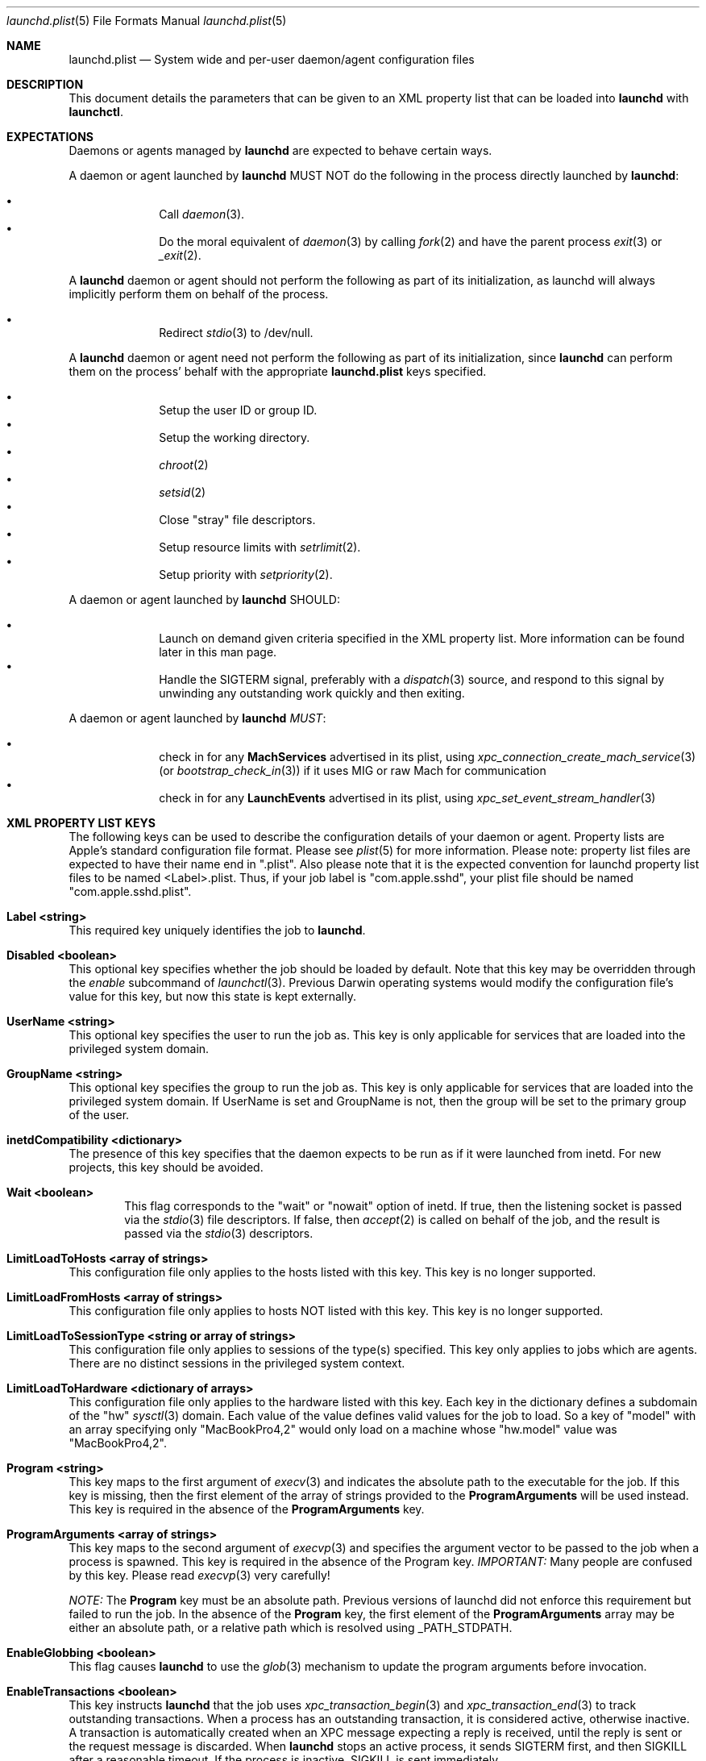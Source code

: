 .Dd 19 April, 2014
.Dt launchd.plist 5
.Os Darwin
.Sh NAME
.Nm launchd.plist
.Nd System wide and per-user daemon/agent configuration files
.Sh DESCRIPTION
This document details the parameters that can be given to an XML property list
that can be loaded into
.Nm launchd
with
.Nm launchctl .
.Sh EXPECTATIONS
Daemons or agents managed by
.Nm launchd
are expected to behave certain ways.
.Pp
A daemon or agent launched by
.Nm launchd
MUST NOT do the following in the process directly launched by
.Nm launchd :
.Pp
.Bl -bullet -offset indent -compact
.It
Call
.Xr daemon 3 .
.It
Do the moral equivalent of
.Xr daemon 3
by calling
.Xr fork 2
and have the parent process
.Xr exit 3
or
.Xr _exit 2 .
.El
.Pp
A
.Nm launchd
daemon or agent should not perform the following as part of its initialization,
as launchd will always implicitly perform them on behalf of the process.
.Pp
.Bl -bullet -offset indent -compact
.It
Redirect
.Xr stdio 3
to /dev/null.
.El
.Pp
A
.Nm launchd
daemon or agent need not perform the following as part of its initialization,
since
.Nm launchd
can perform them on the process' behalf with the appropriate
.Nm
keys specified.
.Pp
.Bl -bullet -offset indent -compact
.It
Setup the user ID or group ID.
.It
Setup the working directory.
.It
.Xr chroot 2
.It
.Xr setsid 2
.It
Close "stray" file descriptors.
.It
Setup resource limits with
.Xr setrlimit 2 .
.It
Setup priority with
.Xr setpriority 2 .
.El
.Pp
A daemon or agent launched by
.Nm launchd
SHOULD:
.Pp
.Bl -bullet -offset indent -compact
.It
Launch on demand given criteria specified in the XML property list. More
information can be found later in this man page.
.It
Handle the SIGTERM signal, preferably with a
.Xr dispatch 3
source, and respond to this signal by unwinding any outstanding work quickly
and then exiting.
.El
.Pp
A daemon or agent launched by
.Nm launchd
.Em MUST :
.Pp
.Bl -bullet -offset indent -compact
.It
check in for any
.Nm MachServices
advertised in its plist, using
.Xr xpc_connection_create_mach_service 3
(or
.Xr bootstrap_check_in 3 )
if it uses MIG or raw Mach for communication
.It
check in for any
.Nm LaunchEvents
advertised in its plist, using
.Xr xpc_set_event_stream_handler 3
.El
.Sh XML PROPERTY LIST KEYS
The following keys can be used to describe the configuration details of your
daemon or agent. Property lists are Apple's standard configuration file format.
Please see
.Xr plist 5
for more information. Please note: property list files are expected to have
their name end in ".plist". Also please note that it is the expected convention
for launchd property list files to be named <Label>.plist. Thus, if your job
label is "com.apple.sshd", your plist file should be named
"com.apple.sshd.plist".
.Pp
.Bl -ohang
.It Sy Label <string>
This required key uniquely identifies the job to
.Nm launchd .
.It Sy Disabled <boolean>
This optional key specifies whether the job should be loaded by default. Note
that this key may be overridden through the
.Ar enable
subcommand of
.Xr launchctl 3 .
Previous Darwin operating systems would modify the configuration file's value
for this key, but now this state is kept externally.
.It Sy UserName <string>
This optional key specifies the user to run the job as. This key is only
applicable for services that are loaded into the privileged system domain.
.It Sy GroupName <string>
This optional key specifies the group to run the job as. This key is only
applicable for services that are loaded into the privileged system domain. If
UserName is set and GroupName is not, then the group will be set to the primary
group of the user.
.It Sy inetdCompatibility <dictionary>
The presence of this key specifies that the daemon expects to be run as if it
were launched from inetd. For new projects, this key should be avoided.
.Bl -ohang -offset indent
.It Sy Wait <boolean>
This flag corresponds to the "wait" or "nowait" option of inetd. If true, then
the listening socket is passed via the
.Xr stdio 3
file descriptors. If false, then
.Xr accept 2
is called on behalf of the job, and the result is passed via the
.Xr stdio 3
descriptors.
.El
.It Sy LimitLoadToHosts <array of strings>
This configuration file only applies to the hosts listed with this key. This
key is no longer supported.
.It Sy LimitLoadFromHosts <array of strings>
This configuration file only applies to hosts NOT listed with this key. This
key is no longer supported.
.It Sy LimitLoadToSessionType <string or array of strings>
This configuration file only applies to sessions of the type(s) specified. This
key only applies to jobs which are agents. There are no distinct sessions in the
privileged system context.
.It Sy LimitLoadToHardware <dictionary of arrays>
This configuration file only applies to the hardware listed with this key. Each
key in the dictionary defines a subdomain of the "hw"
.Xr sysctl 3
domain. Each value of the value defines valid values for the job to load. So a
key of "model" with an array specifying only "MacBookPro4,2" would only load
on a machine whose "hw.model" value was "MacBookPro4,2".
.It Sy Program <string>
This key maps to the first argument of
.Xr execv 3
and indicates the absolute path to the executable for the job. If this key is
missing, then the first element of the array of strings provided to the
.Nm ProgramArguments
will be used instead. This key is required in the absence of the
.Nm ProgramArguments
key.
.It Sy ProgramArguments <array of strings>
This key maps to the second argument of
.Xr execvp 3
and specifies the argument vector to be passed to the job when a process is
spawned. This key is required in the absence of the Program key.
.Em IMPORTANT:
Many people are confused by this key. Please read
.Xr execvp 3
very carefully!
.Pp
.Em NOTE:
The
.Nm Program
key must be an absolute path. Previous versions of launchd did not
enforce this requirement but failed to run the job. In the absence of the
.Nm Program
key, the first element of the
.Nm ProgramArguments
array may be either an
absolute path, or a relative path which is resolved using _PATH_STDPATH.
.It Sy EnableGlobbing <boolean>
This flag causes
.Nm launchd
to use the
.Xr glob 3
mechanism to update the program arguments before invocation.
.It Sy EnableTransactions <boolean>
This key instructs
.Nm launchd
that the job uses
.Xr xpc_transaction_begin 3
and
.Xr xpc_transaction_end 3
to track outstanding transactions. When a process has an outstanding
transaction, it is considered active, otherwise inactive. A transaction is
automatically created when an XPC message expecting a reply is received,
until the reply is sent or the request message is discarded. When
.Nm launchd
stops an active process, it sends SIGTERM first, and then SIGKILL after a
reasonable timeout. If the process is inactive, SIGKILL is sent immediately.
.It Sy EnablePressuredExit <boolean>
This key opts the job into the system's Pressured Exit facility. Use of this key
implies
.Nm EnableTransactions
, and also lets the system consider process eligible for reclamation under
memory pressure when it's inactive. See
.Xr xpc_main 3
for details. Jobs that opt into Pressured Exit will be automatically relaunched
if they exit or crash while holding open transactions.
.Pp
.Em NOTE :
.Xr launchd 8
does not respect
.Nm EnablePressuredExit 
for jobs that have
.Nm KeepAlive
set to true.
.Pp
.Em IMPORTANT :
Jobs which opt into Pressured Exit will ignore SIGTERM rather than exiting by
default, so a
.Xr dispatch 3
source must be used when handling this signal.
.It Sy OnDemand <boolean>
This key does nothing if set to true. If set to false, this key is equivalent to
specifying a true value for the
.Nm KeepAlive
key. This key should not be used. Please remove this key from your
.Nm .
.It Sy ServiceIPC <boolean>
Please remove this key from your
.Nm .
.It Sy KeepAlive <boolean or dictionary of stuff>
This optional key is used to control whether your job is to be kept continuously
running or to let demand and conditions control the invocation. The default is
false and therefore only demand will start the job. The value may be set to true
to unconditionally keep the job alive. Alternatively, a dictionary of conditions
may be specified to selectively control whether
.Nm launchd
keeps a job alive or not. If multiple keys are provided, launchd ORs them, thus
providing maximum flexibility to the job to refine the logic and stall if
necessary. If
.Nm launchd
finds no reason to restart the job, it falls back on demand based invocation.
Jobs that exit quickly and frequently when configured to be kept alive will be
throttled to conserve system resources.
.Bl -ohang -offset indent
.It Sy SuccessfulExit <boolean>
If true, the job will be restarted as long as the program exits and with an exit
status of zero.  If false, the job will be restarted in the inverse condition.
This key implies that "RunAtLoad" is set to true, since the job needs to run at
least once before an exit status can be determined.
.It Sy NetworkState <boolean>
This key is no longer implemented as it never acted how most users expected.
.It Sy PathState <dictionary of booleans>
Each key in this dictionary is a file-system path. If the value of the key is
true, then the job will be kept alive as long as the path exists.
If false, the job will be kept alive in the inverse condition. The intent of
this feature is that two or more jobs may create semaphores in the file-
system namespace. The following example keeps the job alive as long as the
file
.Nm /path/to/file
exists.
.Pp
.Dl <key>KeepAlive</key>
.Dl <dict>
.Dl 	<key>PathState</key>
.Dl 	<dict>
.Dl			<key>/path/to/file</key>
.Dl			<true/>
.Dl		</dict>
.Dl </dict>
.Pp
.Em IMPORTANT :
Filesystem monitoring mechanisms are inherently race-prone and lossy. This
option should be avoided in favor of demand-based alternatives using IPC.
.It Sy OtherJobEnabled <dictionary of booleans>
Each key in this dictionary is the name of another job. If the value is true,
then the job will be kept alive as long as one of the specified other jobs is
loaded in
.Xr launchd 8 .
.Pp
.Em NOTE :
This key only evaluates whether the job is loaded, not whether it is
running. Use of this key is highly discouraged. If multiple jobs need to
coordinate coordinate their lifecycles, they should establish contracts using
IPC.
.It Sy Crashed <boolean>
If true, the the job will be restarted as long as it exited due to a signal
which is typically associated with a crash (SIGILL, SIGSEGV, etc.). If false,
the job will be restarted in the inverse condition.
.El
.It Sy RunAtLoad <boolean>
This optional key is used to control whether your job is launched once at the
time the job is loaded. The default is false. This key should be avoided, as
speculative job launches have an adverse effect on system-boot and user-login
scenarios.
.It Sy RootDirectory <string>
This optional key is used to specify a directory to
.Xr chroot 2
to before running the job.
.Pp
.Em IMPORTANT :
iOS and OS X both make significant use of IPC to implement features. The details
of the communication between a client and server are typically implemented in
dynamic library code that is abstracted away from the caller beneath the API
boundary so that the client of a daemon is not aware of any IPC that is
happening.
.Pp
So unless the library stack which exists in the jail specified by this key or a
call to
.Xr chroot 2
is identical to the one shipping on the system, there is no guarantee that a
process running in that jail will know how to communicate with the daemons on
the system. Mismatches in the library stack between the jail and the system can
manifest as random failures, hangs and crashes.
.Pp
For these reasons, it is highly recommended that you avoid making use of this
key unless you have taken special precautions to ensure that the job in question
never attempts any IPC by setting the XPC_NULL_BOOTSTRAP environment variable to
a value of "1". Note that even if you have done this, you must also take special
care to propagate this environment variable to any child processes your job may
spawn through
.Xr fork 2
or
.Xr posix_spawn 2 .
And even if you have done that, there is no guarantee that any subprocesses
spawned by your child processes will take care to do the same thing unless you
completely control all possible chains of execution, which is unlikely.
.It Sy WorkingDirectory <string>
This optional key is used to specify a directory to
.Xr chdir 2
to before running the job.
.It Sy EnvironmentVariables <dictionary of strings>
This optional key is used to specify additional environmental variables to be
set before running the job. Each key in the dictionary is the name of an
environment variable, with the corresponding value being a string representing
the desired value.
.Em NOTE :
Values other than strings will be ignored.
.It Sy Umask <integer or string>
This optional key specifies what value should be passed to
.Xr umask 2
before running the job. If the value specified is an integer, it must be a
decimal representation of the desired
.Xr umask ,
as property lists do not support encoding integers in octal. If a string is
given, the string will be converted into an integer as per the rules described
in
.Xr strtoul 3 ,
and an octal value may be specified by prefixing the string with a '0'. If a
string that does not cleanly convert to an integer is specified, the behavior
will be to set a
.Xr umask 2
according to the
.Xr strtoul 3
parsing rules.
.It Sy TimeOut <integer>
The recommended idle time out (in seconds) to pass to the job. This key never
did anything interesting and is no longer implemented. Jobs seeking to exit when
idle should use the EnablePressuredExit key to opt into the system mechanism for
reclaiming killable jobs under memory pressure.
.It Sy ExitTimeOut <integer>
The amount of time
.Nm launchd
waits between sending the SIGTERM signal and before sending a SIGKILL signal
when the job is to be stopped. The default value is system-defined. The value
zero is interpreted as infinity and should not be used, as it can stall system
shutdown forever.
.It Sy ThrottleInterval <integer>
This key lets one override the default throttling policy imposed on jobs by
.Nm launchd .
The value is in seconds, and by default, jobs will not be spawned more than once
every 10 seconds. The principle behind this is that jobs should linger around
just in case they are needed again in the near future. This not only reduces the
latency of responses, but it encourages developers to amortize the cost of
program invocation.
.It Sy InitGroups <boolean>
This optional key specifies whether
.Xr initgroups 3
to initialize the group list for the job. The default is true. This key will be
ignored if the
.Nm UserName
key is not set. Note that for agents, the
.Nm UserName
key is ignored.
.It Sy WatchPaths <array of strings>
This optional key causes the job to be started if any one of the listed paths
are modified.
.Pp
.Em IMPORTANT :
Use of this key is highly discouraged, as filesystem event monitoring is highly
race-prone, and it is entirely possible for modifications to be missed. When
modifications are caught, there is no guarantee that the file will be in a
consistent state when the job is launched.
.It Sy QueueDirectories <array of strings>
This optional key keeps the job alive as long as the directory or directories
specified are not empty.
.It Sy StartOnMount <boolean>
This optional key causes the job to be started every time a filesystem is
mounted.
.It Sy StartInterval <integer>
This optional key causes the job to be started every N seconds. If the system is
asleep during the time of the next scheduled interval firing, that interval will
be missed due to shortcomings in
.Xr kqueue 3 .
If the job is running during an interval firing, that interval firing will
likewise be missed.
.It Sy StartCalendarInterval <dictionary of integers or array of dictionaries of integers>
This optional key causes the job to be started every calendar interval as
specified. Missing arguments are considered to be wildcard. The semantics are
similar to
.Xr crontab 5
in how firing dates are specified. Multiple dictionaries may be specified in an
array to schedule multiple calendar intervals.
.Pp
Unlike cron which skips job invocations when the computer is asleep, launchd
will start the job the next time the computer wakes up.  If multiple intervals
transpire before the computer is woken, those events will be coalesced into one
event upon wake from sleep.
.Pp
Note that
.Nm StartInterval
and
.Nm StartCalendarInterval
are not aware of each other. They are evaluated completely independently by the
system.
.Bl -ohang -offset indent
.It Sy Minute <integer>
The minute (0-59) on which this job will be run.
.It Sy Hour <integer>
The hour (0-23) on which this job will be run.
.It Sy Day <integer>
The day of the month (1-31) on which this job will be run.
.It Sy Weekday <integer>
The weekday on which this job will be run (0 and 7 are Sunday). If both
.Nm Day
and
.Nm Weekday
are specificed, then the job will be started if either one matches the current
date.
.It Sy Month <integer>
The month (1-12) on which this job will be run.
.El
.It Sy StandardInPath <string>
This optional key specifies that the given path should be mapped to the job's
.Xr stdin 4 ,
and that the contents of that file will be readable from the job's
.Xr stdin 4 .
If the file does not exist, no data will be delivered to the process'
.Xr stdin 4 .
.It Sy StandardOutPath <string>
This optional key specifies that the given path should be mapped to the job's
.Xr stdout 4 ,
and that any writes to the job's
.Xr stdout 4
will go to the given file. If the file does not exist, it will be created with
writable permissions and ownership reflecting the user and/or group specified as
the
.Nm UserName
and/or
.Nm GroupName ,
respectively (if set) and permissions reflecting the
.Xr umask 2
specified by the
.Nm Umask
key, if set.
.It Sy StandardErrorPath <string>
This optional key specifies that the given path should be mapped to the job's
.Xr stderr 4 ,
and that any writes to the job's
.Xr stderr 4
will go to the given file. Note that this file is opened as readable and
writable as mandated by the POSIX specification for unclear reasons.  If the
file does not exist, it will be created with ownership reflecting the user
and/or group specified as the
.Nm UserName
and/or
.Nm GroupName ,
respectively (if set) and permissions reflecting the
.Xr umask 2
specified by the
.Nm Umask
key, if set.
.It Sy Debug <boolean>
This optional key specifies that
.Nm launchd
should adjust its log mask temporarily to LOG_DEBUG while dealing with this job.
.It Sy WaitForDebugger <boolean>
This optional key specifies that
.Nm launchd
should launch the job in a suspended state so that a debugger can be attached to
the process as early as possible (at the first instruction).
.It Sy SoftResourceLimits <dictionary of integers>
.It Sy HardResourceLimits <dictionary of integers>
Resource limits to be imposed on the job. These adjust variables set with
.Xr setrlimit 2 .
The following keys apply:
.Bl -ohang -offset indent
.It Sy Core <integer>
The largest size (in bytes) core file that may be created.
.It Sy CPU <integer>
The maximum amount of cpu time (in seconds) to be used by each process.
.It Sy Data <integer>
The maximum size (in bytes) of the data segment for a process; this defines how
far a program may extend its break with the
.Xr sbrk 2
system call.
.It Sy FileSize <integer>
The largest size (in bytes) file that may be created.
.It Sy MemoryLock <integer>
The maximum size (in bytes) which a process may lock into memory using the
.Xr mlock 2
function.
.It Sy NumberOfFiles <integer>
The maximum number of open files for this process.
Setting this value in a system wide daemon will set the 
.Xr sysctl 3 
kern.maxfiles (SoftResourceLimits) or kern.maxfilesperproc (HardResourceLimits)
value in addition to the
.Xr setrlimit 2
values.
.It Sy NumberOfProcesses <integer>
The maximum number of simultaneous processes for this UID. Setting this value in
a system wide daemon will set the
.Xr sysctl 3 
kern.maxproc (SoftResourceLimits) or kern.maxprocperuid (HardResourceLimits) 
value in addition to the
.Xr setrlimit 2
values.
.It Sy ResidentSetSize <integer>
The maximum size (in bytes) to which a process's resident set size may grow.
This imposes a limit on the amount of physical memory to be given to a process;
if memory is tight, the system will prefer to take memory from processes that
are exceeding their declared resident set size.
.It Sy Stack <integer>
The maximum size (in bytes) of the stack segment for a process; this defines how
far a program's stack segment may be extended.  Stack extension is performed
automatically by the system.
.El
.It Sy Nice <integer>
This optional key specifies what
.Xr nice 3
value should be applied to the daemon.
.It Sy ProcessType <string>
This optional key describes, at a high level, the intended purpose of the job.
The system will apply resource limits based on what kind of job it is. If left
unspecified, the system will apply light resource limits to the job, throttling
its CPU usage and I/O bandwidth. This classification is preferable to using the
HardResourceLimits, SoftResourceLimits and Nice keys. The following are valid
values:
.Bl -ohang -offset indent
.It Sy Background
Background jobs are generally processes that do work that was not directly
requested by the user. The resource limits applied to Background jobs are
intended to prevent them from disrupting the user experience.
.It Sy Standard
Standard jobs are equivalent to no ProcessType being set.
.It Sy Adaptive
Adaptive jobs move between the Background and Interactive classifications based
on activity over XPC connections. See
.Xr xpc_transaction_begin 3
for details.
.It Sy Interactive
Interactive jobs run with the same resource limitations as apps, that is to say,
none. Interactive jobs are critical to maintaining a responsive user experience,
and this key should only be used if an app's ability to be responsive depends
on it, and cannot be made Adaptive.
.El
.It Sy AbandonProcessGroup <boolean>
When a job dies,
.Nm launchd
kills any remaining processes with the same process group ID as the job. Setting
this key to true disables that behavior.
.It Sy LowPriorityIO <boolean>
This optional key specifies whether the kernel should consider this daemon to be
low priority when doing filesystem I/O.
.It Sy LowPriorityBackgroundIO <boolean>
This optional key specifies whether the kernel should consider this daemon to be
low priority when doing filesystem I/O when the process is throttled with the
Darwin-background classification.
.It Sy MaterializeDatalessFiles
This optional key specifies the dataless file materialization policy.
Setting this key to true causes dataless files to be materialized.
Setting this key to false causes dataless files to not be materialized.
If this key is not set, the default system policy for dataless files will be
used.
See
.Xr setiopolicy_np 3
.It Sy LaunchOnlyOnce <boolean>
This optional key specifies whether the job can only be run once and only once.
In other words, if the job cannot be safely respawned without a full machine
reboot, then set this key to be true.
.It Sy MachServices <dictionary of booleans or a dictionary of dictionaries>
This optional key is used to specify Mach services to be registered with the
Mach bootstrap namespace. Each key in this dictionary should be the name of a
service to be advertised. The value of the key must be a boolean and set to
true or a dictionary in order for the service to be advertised. Valid keys in
this dictionary are:
.Bl -ohang -offset indent
.It Sy ResetAtClose <boolean>
The default value for this key is false, and so the port is recycled, thus
leaving clients to remain oblivious to the demand nature of the job. If the
value is set to true, clients receive port death notifications when the job lets
go of the receive right. The port will be recreated atomically with respect to
bootstrap_look_up() calls, so that clients can trust that after receiving a
port-death notification, the new port will have already been recreated. Setting
the value to true should be done with care. Not all clients may be able to
handle this behavior. The default value is false.
.Pp
Note that this option is not compatible with
.Xr xpc 3 ,
which automatically handles notifying clients of interrupted connections and
server death.
.It Sy HideUntilCheckIn <boolean>
Reserve the name in the namespace, but cause bootstrap_look_up() to fail until
the job has checked in with
.Nm launchd .
.Pp
This option is incompatible with
.Xr xpc 3 ,
which relies on the constant availability
of services. This option also encourages polling for service availability and is
therefore generally discouraged. Future implementations will penalize use of
this option in subtle and creative ways.
.Pp
Jobs can dequeue messages from the MachServices they advertised with
.Xr xpc_connection_create_mach_service 3
or bootstrap_check_in() API (to obtain the underlying port's receive right) and
the Mach APIs to dequeue messages from that port.
.Pp
.El
.It Sy Sockets <dictionary of dictionaries... OR dictionary of array of dictionaries...>
This optional key is used to specify launch on demand sockets that can be used
to let
.Nm launchd
know when to run the job. The job must check-in to get a copy of the file
descriptors using the
.Xr launch_activate_socket 3
API.
The keys of the top level Sockets dictionary can be anything. These keys are
meant for the application developer to associate which socket descriptors
correspond to which application level protocols (e.g. http vs. ftp
vs. DNS...).
.Pp
The parameters below are used as inputs to call
.Xr getaddrinfo 3 .
.Bl -ohang -offset indent
.It Sy SockType <string>
This optional key tells
.Nm launchd
what type of socket to create. The default is "stream" and other valid values
for this key are "dgram" and "seqpacket" respectively.
.It Sy SockPassive <boolean>
This optional key specifies whether
.Xr listen 2
or
.Xr connect 2
should be called on the created file descriptor. The default is true, to listen
for new connections.
.It Sy SockNodeName <string>
This optional key specifies the node to
.Xr connect 2
or
.Xr bind 2
to.
.It Sy SockServiceName <string or integer>
This optional key specifies the service on the node to
.Xr connect 2
or
.Xr bind 2
to. It may be a port number represented as an integer or a service name
represented as a string ("ssh", "telnet", etc.)
.It Sy SockFamily <string>
This optional key can be used to specifically request that "IPv4" or "IPv6"
socket(s) be created. An additional option, "IPv4v6" indicates that a single
socket that listens for both IPv4 and IPv6 connections should be created.
.It Sy SockProtocol <string>
This optional key specifies the protocol to be passed to
.Xr socket 2 .
The only values understood by this key at the moment are "TCP" and "UDP".
.It Sy SockPathName <string>
This optional key implies SockFamily is set to "Unix". It specifies the path to
.Xr connect 2
or
.Xr bind 2
to.
.It Sy SecureSocketWithKey <string>
This optional key is a variant of SockPathName. Instead of binding to a known
path, a securely generated socket is created and the path is assigned to the
environment variable that is inherited by all jobs spawned in the job's context.
.It Sy SockPathOwner <integer>
This optional key specifies the user ID that should be the domain socket's
owner.
.It Sy SockPathGroup <integer>
This optional key specifies the group ID that should be set as the domain
socket's group.
.It Sy SockPathMode <integer>
This optional key specifies the mode of the socket. Known bug: Property lists
don't support octal, so please convert the value to decimal.
.It Sy Bonjour <boolean or string or array of strings>
This optional key can be used to request that the service be registered with the
the Bonjour subsystem. If the value is boolean, the service name is inferred
from the SockServiceName.
.It Sy MulticastGroup <string>
This optional key can be used to request that the datagram socket join a
multicast group. If the value is a hostname, then
.Xr getaddrinfo 3
will be used to join the correct multicast address for a given socket family.
If an explicit IPv4 or IPv6 address is given, it is required that the
SockFamily family also be set, otherwise the results are undefined.
.El
.It Sy LaunchEvents <dictionary of dictionaries of dictionaries>
Specifies higher-level event types to be used as launch-on-demand event sources.
Each sub-dictionary defines events for a particular event subsystem, such as
"com.apple.iokit.matching", which can be used to launch jobs based on the
appearance of nodes in the IORegistry. Each dictionary within the sub-dictionary
specifies an event descriptor that is specified to each event subsystem. With
this key, the job promises to use the
.Xr xpc_set_event_stream_handler 3
API to consume events. See
.Xr xpc_events 3
for more details on event sources.
.It Sy HopefullyExitsLast <string>
This key was a hack for jobs which could not properly keep track of their
clients and is no longer implemented.
.It Sy HopefullyExitsFirst <string>
This key was a hack for jobs which could not properly keep track of their
clients and is no longer implemented.
.It Sy SessionCreate <boolean>
This key specifies that the job should be spawned into a new security audit
session rather than the default session for the context is belongs to. See
.Xr auditon 2
for details.
.It Sy LegacyTimers <boolean>
This optional key controls the behavior of timers created by the job. By default
on OS X Mavericks version 10.9 and later, timers created by launchd jobs are
coalesced. Batching the firing of timers with similar deadlines improves the
overall energy efficiency of the system. If this key is set to true, timers
created by the job will opt into less efficient but more precise behavior and
not be coalesced with other timers. This key may have no effect if the job's
.Fa ProcessType
is not set to Interactive.
.El
.Pp
.Sh DEPENDENCIES
Unlike many bootstrapping daemons, launchd has no explicit dependency model.
Interdependencies are expected to be solved through the use of IPC. It is
therefore in the best interest of a job developer who expects dependents to
define all of the sockets in the configuration file. This has the added benefit
of making it possible to start the job based on demand instead of immediately.
.Nm launchd
will continue to place as many restrictions on jobs that do not conform to this
model as possible.
.Sh EXAMPLE XML PROPERTY LISTS
.Pp
The following XML Property List describes an on-demand daemon that will only
launch when a message arrives on the "com.example.exampled" MachService.
.Pp
.Dl <?xml version="1.0" encoding="UTF-8"?>
.Dl <!DOCTYPE plist PUBLIC \(dq-//Apple Computer//DTD PLIST 1.0//EN\(dq \(dqhttp://www.apple.com/DTDs/PropertyList-1.0.dtd\(dq>
.Dl <plist version="1.0">
.Dl <dict>
.Dl 	<key>Label</key>
.Dl 	<string>com.example.exampled</string>
.Dl 	<key>Program</key>
.Dl		<string>/path/tp/exampled</string>
.Dl 	<key>ProgramArguments</key>
.Dl 	<array>
.Dl 		<string>exampled</string>
.Dl			<string>argv1</string>
.Dl			<string>argv2</string>
.Dl 	</array>
.Dl 	<key>MachServices</key>
.Dl 	<dict>
.Dl			<key>com.example.exampled</key>
.Dl			<true/>
.Dl		</dict>
.Dl </dict>
.Dl </plist>
.Pp
.Sh FILES
.Bl -tag -width "/System/Library/LaunchDaemons" -compact
.It Pa ~/Library/LaunchAgents
Per-user agents provided by the user.
.It Pa /Library/LaunchAgents
Per-user agents provided by the administrator.
.It Pa /Library/LaunchDaemons
System-wide daemons provided by the administrator.
.It Pa /System/Library/LaunchAgents
Per-user agents provided by OS X.
.It Pa /System/Library/LaunchDaemons
System-wide daemons provided by OS X.
.El
.Sh SEE ALSO
.Xr launchctl 1 ,
.Xr sysctl 3 ,
.Xr launchd 8 ,
.Xr plist 5
